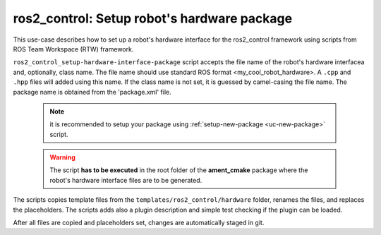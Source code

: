 =======================================================
ros2_control: Setup robot's hardware package
=======================================================
.. _uc-setup-ros2-control-hardware:

This use-case describes how to set up a robot's hardware interface for the
ros2_control framework using scripts from ROS Team Workspace (RTW)
framework.

``ros2_control_setup-hardware-interface-package`` script accepts the file name
of the robot's hardware interfacea and, optionally, class name.
The file name should use standard ROS format <my_cool_robot_hardware>.
A ``.cpp`` and ``.hpp`` files will added using this name.
If the class name is not set, it is guessed by camel-casing the file name.
The package name is obtained from the 'package.xml' file.

  .. note:: it is recommended to setup your package using
    :ref:`setup-new-package <uc-new-package>` script.

  .. warning:: The script **has to be executed** in the root folder of the
    **ament_cmake** package where the robot's hardware interface files are
    to be generated.


The scripts copies template files from the
``templates/ros2_control/hardware`` folder, renames the files, and replaces
the placeholders. The scripts adds also a plugin description and simple test
checking if the plugin can be loaded.

.. code-block:: bash
   :caption: Usage of script for setting up the robot bringup.
   :name: ros2_control_setup-hardware-interface-package

   ros2_control_setup-hardware-interface-package FILE_NAME [CLASS_NAME]


After all files are copied and placeholders set, changes are automatically
staged in git.
